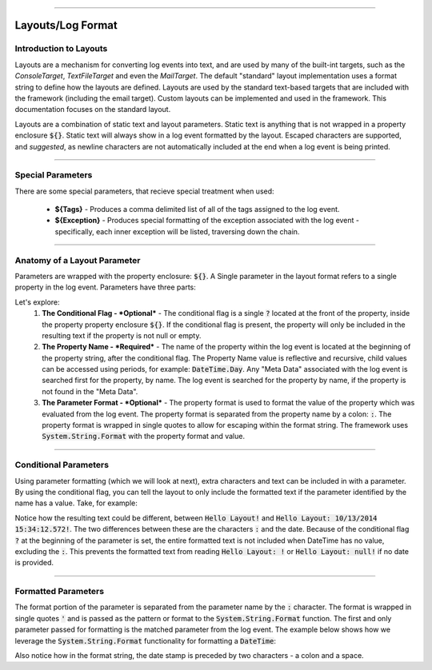 .. rst-class:: center

.. image:: sitetitle.png

----

.. _standardlayout:

####################
  Layouts/Log Format
####################

Introduction to Layouts
=======================
Layouts are a mechanism for converting log events into text, and are used by many of the built-int targets, such as the `ConsoleTarget`, `TextFileTarget` and even the `MailTarget`.  The default "standard" layout implementation uses a format string to define how the layouts are defined. Layouts are used by the standard text-based targets that are included with the framework (including the email target). Custom layouts can be implemented and used in the framework. This documentation focuses on the standard layout.

Layouts are a combination of static text and layout parameters. Static text is anything that is not wrapped in a property enclosure :code:`${}`. Static text will always show in a log event formatted by the layout. Escaped characters are supported, and *suggested*, as newline characters are not automatically included at the end when a log event is being printed.

.. image:: introtolayouts.png

----

Special Parameters
==================
There are some special parameters, that recieve special treatment when used:

  * **${Tags}** - Produces a comma delimited list of all of the tags assigned to the log event.
  * **${Exception}** - Produces special formatting of the exception associated with the log event - specifically, each inner exception will be listed, traversing down the chain.

----

Anatomy of a Layout Parameter
=============================
Parameters are wrapped with the property enclosure: :code:`${}`. A Single parameter in the layout format refers to a single property in the log event. Parameters have three parts:

.. image:: anatomyoflayoutparameter.png

Let's explore:
  #. **The Conditional Flag - *Optional*** - The conditional flag is a single :code:`?` located at the front of the property, inside the property property enclosure :code:`${}`. If the conditional flag is present, the property will only be included in the resulting text if the property is not null or empty.
  #. **The Property Name - *Required*** - The name of the property within the log event is located at the beginning of the property string, after the conditional flag. The Property Name value is reflective and recursive, child values can be accessed using periods, for example: :code:`DateTime.Day`. Any "Meta Data" associated with the log event is searched first for the property, by name. The log event is searched for the property by name, if the property is not found in the "Meta Data".
  #. **The Parameter Format - *Optional*** - The property format is used to format the value of the property which was evaluated from the log event. The property format is separated from the property name by a colon: :code:`:`. The property format is wrapped in single quotes to allow for escaping within the format string. The framework uses :code:`System.String.Format` with the property format and value.

----

Conditional Parameters
======================
Using parameter formatting (which we will look at next), extra characters and text can be included in with a parameter. By using the conditional flag, you can tell the layout to only include the formatted text if the parameter identified by the name has a value. Take, for example:

.. image:: conditionalparameters.png

Notice how the resulting text could be different, between :code:`Hello Layout!` and :code:`Hello Layout: 10/13/2014 15:34:12.572!`. The two differences between these are the characters :code:`:` and the date. Because of the conditional flag :code:`?` at the beginning of the parameter is set, the entire formatted text is not included when DateTime has no value, excluding the :code:`:`. This prevents the formatted text from reading :code:`Hello Layout: !` or :code:`Hello Layout: null!` if no date is provided.

----

Formatted Parameters
====================
The format portion of the parameter is separated from the parameter name by the :code:`:` character. The format is wrapped in single quotes :code:`'` and is passed as the pattern or format to the :code:`System.String.Format` function. The first and only parameter passed for formatting is the matched parameter from the log event. The example below shows how we leverage the :code:`System.String.Format` functionality for formatting a :code:`DateTime`:

.. image:: formattedparameters.png

Also notice how in the format string, the date stamp is preceded by two characters - a colon and a space.
